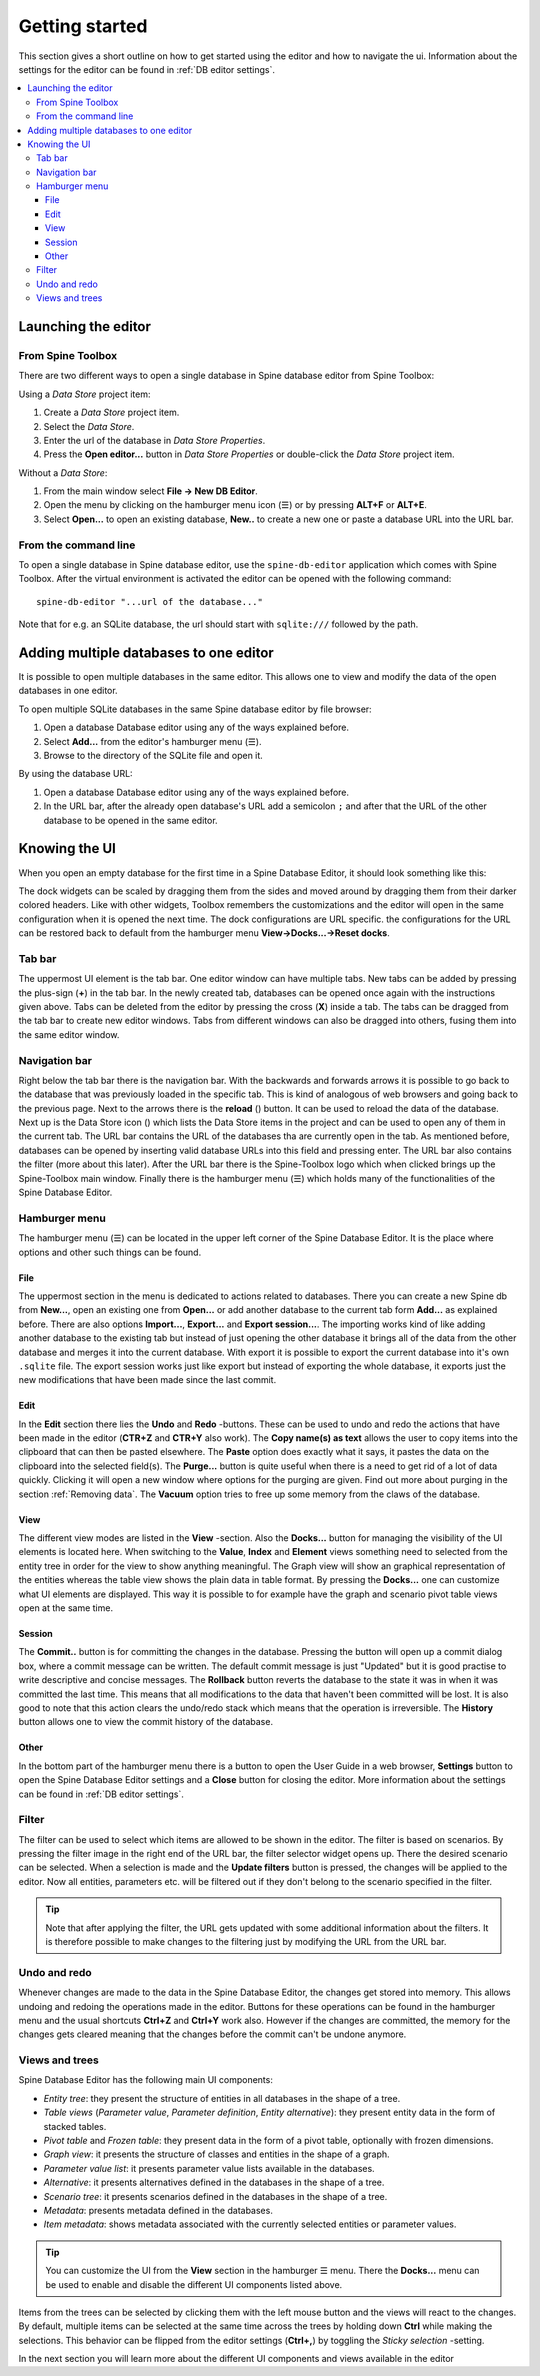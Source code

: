 .. |reload| image:: ../../../spinetoolbox/ui/resources/menu_icons/sync.svg
   :width: 16
.. |database| image:: ../../../spinetoolbox/ui/resources/database.svg
   :width: 16

***************
Getting started
***************

This section gives a short outline on how to get started using the editor and how to navigate the ui.
Information about the settings for the editor can be found in :ref:`DB editor settings`.

.. contents::
   :local:

Launching the editor
--------------------

From Spine Toolbox
==================

There are two different ways to open a single database in Spine database editor from Spine Toolbox:

Using a *Data Store* project item:

1. Create a *Data Store* project item.
2. Select the *Data Store*.
3. Enter the url of the database in *Data Store Properties*.
4. Press the **Open editor...** button in *Data Store Properties* or double-click the *Data Store* project item.

Without a *Data Store*:

1. From the main window select **File -> New DB Editor**.
2. Open the menu by clicking on the hamburger menu icon (☰) or by pressing **ALT+F** or **ALT+E**.
3. Select **Open...** to open an existing database, **New..** to create a new one or paste a database URL into
   the URL bar.

From the command line
=====================

To open a single database in Spine database editor, use the ``spine-db-editor`` 
application which comes with Spine Toolbox. After the virtual environment is activated
the editor can be opened with the following command::

    spine-db-editor "...url of the database..."

Note that for e.g. an SQLite database, the url should start with ``sqlite:///`` followed by the path.

Adding multiple databases to one editor
---------------------------------------

It is possible to open multiple databases in the same editor. This allows one to view and modify
the data of the open databases in one editor.

To open multiple SQLite databases in the same Spine database editor by file browser:

1. Open a database Database editor using any of the ways explained before.
2. Select **Add...** from the editor's hamburger menu (☰).
3. Browse to the directory of the SQLite file and open it.

By using the database URL:

1. Open a database Database editor using any of the ways explained before.
2. In the URL bar, after the already open database's URL add a semicolon ``;``
   and after that the URL of the other database to be opened in the same editor.

Knowing the UI
--------------

When you open an empty database for the first time in a Spine Database Editor, it should look something
like this:

.. image:: img/plain_db_editor.png
   :align: center

The dock widgets can be scaled by dragging them from the sides and moved around by dragging them from their
darker colored headers. Like with other widgets, Toolbox remembers the customizations and the editor will
open in the same configuration when it is opened the next time. The dock configurations are URL specific.
the configurations for the URL can be restored back to default from the hamburger menu **View->Docks...->Reset docks**.

Tab bar
=======

The uppermost UI element is the tab bar. One editor window can have multiple tabs. New tabs can be added by
pressing the plus-sign (**+**) in the tab bar. In the newly created tab, databases can be opened once again
with the instructions given above. Tabs can be deleted from the editor by pressing the cross (**X**) inside
a tab. The tabs can be dragged from the tab bar to create new editor windows. Tabs from different windows
can also be dragged into others, fusing them into the same editor window.

Navigation bar
==============

Right below the tab bar there is the navigation bar. With the backwards and forwards arrows it is possible
to go back to the database that was previously loaded in the specific tab. This is kind of analogous of web
browsers and going back to the previous page. Next to the arrows there is the **reload** (|reload|) button.
It can be used to reload the data of the database. Next up is the Data Store icon (|database|) which lists
the Data Store items in the project and can be used to open any of them in the current tab. The URL bar
contains the URL of the databases tha are currently open in the tab. As mentioned before, databases can
be opened by inserting valid database URLs into this field and pressing enter. The URL bar also contains
the filter (more about this later). After the URL bar there is the Spine-Toolbox logo which when clicked
brings up the Spine-Toolbox main window. Finally there is the hamburger menu (☰) which holds many of the
functionalities of the Spine Database Editor.

Hamburger menu
==============

The hamburger menu (☰) can be located in the upper left corner of the Spine Database Editor. It is the place
where options and other such things can be found.

File
~~~~

The uppermost section in the menu is dedicated to actions related
to databases. There you can create a new Spine db from **New...**, open an existing one from **Open...** or add
another database to the current tab form **Add...** as explained before. There are also options **Import...**,
**Export...** and **Export session...**. The importing works kind of like adding another database to the existing
tab but instead of just opening the other database it brings all of the data from the other database and merges it
into the current database. With export it is possible to export the current database into it's own ``.sqlite`` file.
The export session works just like export but instead of exporting the whole database, it exports just the new
modifications that have been made since the last commit.

Edit
~~~~

In the **Edit** section there lies the **Undo** and **Redo** -buttons. These can be used to undo and redo the
actions that have been made in the editor (**CTR+Z** and **CTR+Y** also work). The **Copy name(s) as text** allows
the user to copy items into the clipboard that can then be pasted elsewhere. The **Paste** option does
exactly what it says, it pastes the data on the clipboard into the selected field(s). The **Purge...** button is
quite useful when there is a need to get rid of a lot of data quickly. Clicking it will open a new window where
options for the purging are given. Find out more about purging in the section :ref:`Removing data`.
The **Vacuum** option tries to free up some memory from the claws of the database.

View
~~~~

The different view modes are listed in the **View** -section. Also the **Docks...** button for managing the
visibility of the UI elements is located here. When switching to the **Value**, **Index** and **Element** views
something need to selected from the entity tree in order for the view to show anything meaningful. The Graph view
will show an graphical representation of the entities whereas the table view shows the plain data in table format.
By pressing the **Docks...** one can customize what UI elements are displayed. This way it is possible to for example
have the graph and scenario pivot table views open at the same time.

Session
~~~~~~~

The **Commit..** button is for committing the changes in the database. Pressing the button will open up a commit
dialog box, where a commit message can be written. The default commit message is just "Updated" but it is good
practise to write descriptive and concise messages. The **Rollback** button reverts the database to the state
it was in when it was committed the last time. This means that all modifications to the data that haven't been
committed will be lost. It is also good to note that this action clears the undo/redo stack which means that the
operation is irreversible. The **History** button allows one to view the commit history of the database.

Other
~~~~~

In the bottom part of the hamburger menu there is a button to open the User Guide in a web browser, **Settings**
button to open the Spine Database Editor settings and a **Close** button for closing the editor. More information
about the settings can be found in :ref:`DB editor settings`.

Filter
======

The filter can be used to select which items are allowed to be shown in the editor. The filter is based on scenarios.
By pressing the filter image in the right end of the URL bar, the filter selector widget opens up. There the desired
scenario can be selected. When a selection is made and the **Update filters** button is pressed, the changes will be
applied to the editor. Now all entities, parameters etc. will be filtered out if they don't belong to the scenario
specified in the filter.

.. tip:: Note that after applying the filter, the URL gets updated with some additional information about the filters.
         It is therefore possible to make changes to the filtering just by modifying the URL from the URL bar.

Undo and redo
=============

Whenever changes are made to the data in the Spine Database Editor, the changes get stored into memory. This
allows undoing and redoing the operations made in the editor. Buttons for these operations can be found in the
hamburger menu and the usual shortcuts **Ctrl+Z** and **Ctrl+Y** work also. However if the changes are committed,
the memory for the changes gets cleared meaning that the changes before the commit can't be undone anymore.

Views and trees
===============

Spine Database Editor has the following main UI components:

- *Entity tree*:
  they present the structure of entities in all databases in the shape of a tree.
- *Table views* (*Parameter value*, *Parameter definition*, *Entity alternative*):
  they present entity data in the form of stacked tables.
- *Pivot table* and *Frozen table*: they present data in the form of a pivot table,
  optionally with frozen dimensions.
- *Graph view*: it presents the structure of classes and entities in the shape of a graph.
- *Parameter value list*: it presents parameter value lists available in the databases.
- *Alternative*: it presents alternatives defined in the databases in the shape of a tree.
- *Scenario tree*: it presents scenarios defined in the databases in the shape of a tree.
- *Metadata*: presents metadata defined in the databases.
- *Item metadata*: shows metadata associated with the currently selected entities or parameter values.

.. tip:: You can customize the UI from the **View** section in the hamburger ☰ menu. There the **Docks...**
         menu can be used to enable and disable the different UI components listed above.

Items from the trees can be selected by clicking them with the left mouse button and the views will react to
the changes. By default, multiple items can be selected at the same time across the trees by holding down **Ctrl**
while making the selections. This behavior can be flipped from the editor settings (**Ctrl+,**) by toggling the
*Sticky selection* -setting.

In the next section you will learn more about the different UI components and views available in the editor
